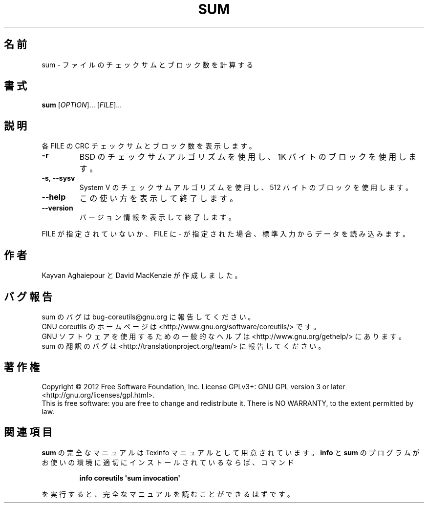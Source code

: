.\" DO NOT MODIFY THIS FILE!  It was generated by help2man 1.35.
.\"*******************************************************************
.\"
.\" This file was generated with po4a. Translate the source file.
.\"
.\"*******************************************************************
.TH SUM 1 "March 2012" "GNU coreutils 8.16" ユーザーコマンド
.SH 名前
sum \- ファイルのチェックサムとブロック数を計算する
.SH 書式
\fBsum\fP [\fIOPTION\fP]... [\fIFILE\fP]...
.SH 説明
.\" Add any additional description here
.PP
各 FILE の CRC チェックサムとブロック数を表示します。
.TP 
\fB\-r\fP
BSD のチェックサムアルゴリズムを使用し、1K バイトのブロックを使用します。
.TP 
\fB\-s\fP, \fB\-\-sysv\fP
System V のチェックサムアルゴリズムを使用し、512 バイトのブロックを使用します。
.TP 
\fB\-\-help\fP
この使い方を表示して終了します。
.TP 
\fB\-\-version\fP
バージョン情報を表示して終了します。
.PP
FILE が指定されていないか、FILE に \- が指定された場合、
標準入力からデータを読み込みます。
.SH 作者
Kayvan Aghaiepour と David MacKenzie が作成しました。
.SH バグ報告
sum のバグは bug\-coreutils@gnu.org に報告してください。
.br
GNU coreutils のホームページは <http://www.gnu.org/software/coreutils/> です。
.br
GNU ソフトウェアを使用するための一般的なヘルプは
<http://www.gnu.org/gethelp/> にあります。
.br
sum の翻訳のバグは <http://translationproject.org/team/> に報告してください。
.SH 著作権
Copyright \(co 2012 Free Software Foundation, Inc.  License GPLv3+: GNU GPL
version 3 or later <http://gnu.org/licenses/gpl.html>.
.br
This is free software: you are free to change and redistribute it.  There is
NO WARRANTY, to the extent permitted by law.
.SH 関連項目
\fBsum\fP の完全なマニュアルは Texinfo マニュアルとして用意されています。
\fBinfo\fP と \fBsum\fP のプログラムがお使いの環境に適切にインストールされているならば、
コマンド
.IP
\fBinfo coreutils \(aqsum invocation\(aq\fP
.PP
を実行すると、完全なマニュアルを読むことができるはずです。
